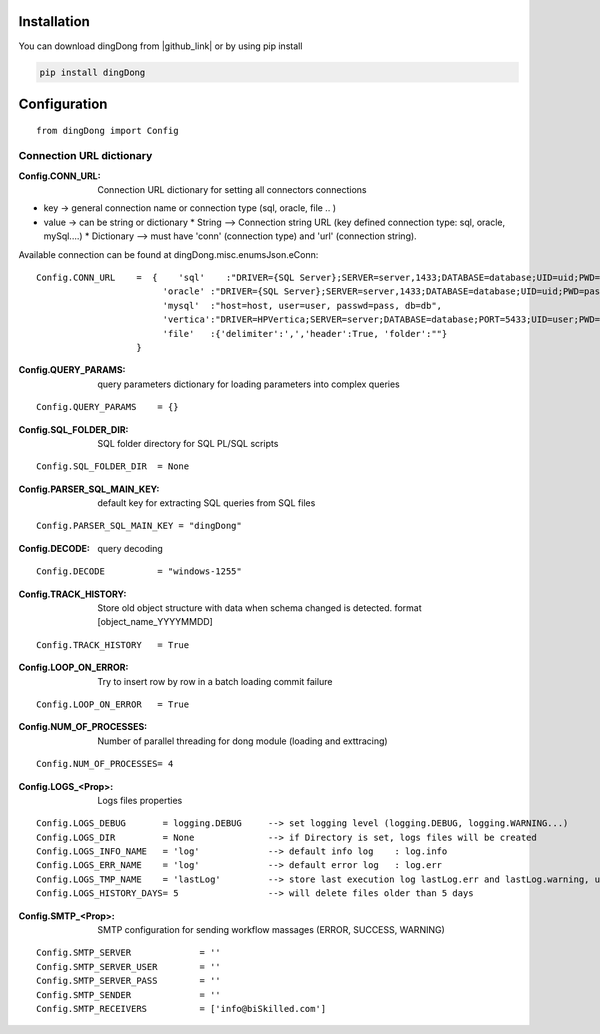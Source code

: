 .. _tag_install:

Installation
============

.. |github_link| raw:: html

   <a href="https://github.com/biskilled/dingDong" target="_blank">GitHub</a>

You can download dingDong from |github_link| or by using pip install

.. code-block:: python

    pip install dingDong

.. _tag_config:

Configuration
=============
::

    from dingDong import Config


.. _tag_CONN_URL:

Connection URL dictionary
-------------------------

:Config.CONN_URL:   Connection URL dictionary for setting all connectors connections

* key   -> general connection name or connection type (sql, oracle, file .. )
* value -> can be string or dictionary
  * String     --> Connection string URL (key defined connection type: sql, oracle, mySql....)
  * Dictionary --> must have 'conn' (connection type) and 'url' (connection string).

Available connection can be found at dingDong.misc.enumsJson.eConn::

    Config.CONN_URL    =  {    'sql'    :"DRIVER={SQL Server};SERVER=server,1433;DATABASE=database;UID=uid;PWD=pass;",
                            'oracle' :"DRIVER={SQL Server};SERVER=server,1433;DATABASE=database;UID=uid;PWD=pass;",
                            'mysql'  :"host=host, user=user, passwd=pass, db=db",
                            'vertica':"DRIVER=HPVertica;SERVER=server;DATABASE=database;PORT=5433;UID=user;PWD=pass",
                            'file'   :{'delimiter':',','header':True, 'folder':""}
                       }


:Config.QUERY_PARAMS:   query parameters dictionary for loading parameters into complex queries
::

    Config.QUERY_PARAMS    = {}

:Config.SQL_FOLDER_DIR: SQL folder directory for SQL PL/SQL scripts
::

    Config.SQL_FOLDER_DIR  = None

:Config.PARSER_SQL_MAIN_KEY:   default key for extracting SQL queries from SQL files
::

    Config.PARSER_SQL_MAIN_KEY = "dingDong"

:Config.DECODE:  query decoding
::

    Config.DECODE          = "windows-1255"

:Config.TRACK_HISTORY: Store old object structure with data when schema changed is detected. format [object_name_YYYYMMDD]
::

    Config.TRACK_HISTORY   = True

:Config.LOOP_ON_ERROR:  Try to insert row by row in a batch loading commit failure
::

    Config.LOOP_ON_ERROR   = True

:Config.NUM_OF_PROCESSES:   Number of parallel threading for dong module (loading and exttracing)
::

    Config.NUM_OF_PROCESSES= 4

:Config.LOGS_<Prop>: Logs files properties
::

    Config.LOGS_DEBUG       = logging.DEBUG     --> set logging level (logging.DEBUG, logging.WARNING...)
    Config.LOGS_DIR         = None              --> if Directory is set, logs files will be created
    Config.LOGS_INFO_NAME   = 'log'             --> default info log    : log.info
    Config.LOGS_ERR_NAME    = 'log'             --> default error log   : log.err
    Config.LOGS_TMP_NAME    = 'lastLog'         --> store last execution log lastLog.err and lastLog.warning, used for send logs at the end of the work flow
    Config.LOGS_HISTORY_DAYS= 5                 --> will delete files older than 5 days

:Config.SMTP_<Prop>:    SMTP configuration for sending workflow massages (ERROR, SUCCESS, WARNING)
::

    Config.SMTP_SERVER             = ''
    Config.SMTP_SERVER_USER        = ''
    Config.SMTP_SERVER_PASS        = ''
    Config.SMTP_SENDER             = ''
    Config.SMTP_RECEIVERS          = ['info@biSkilled.com']
